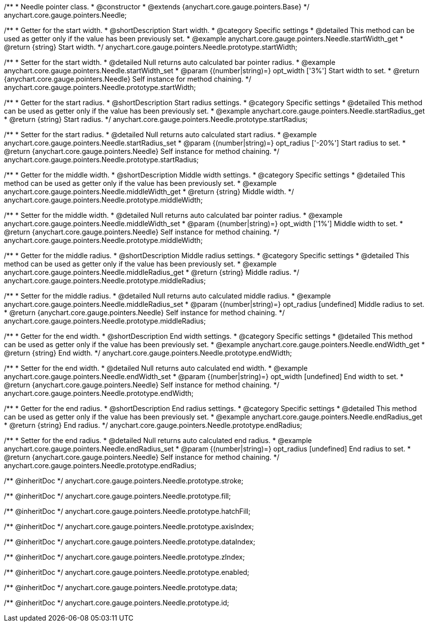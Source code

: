 /**
 * Needle pointer class.
 * @constructor
 * @extends {anychart.core.gauge.pointers.Base}
 */
anychart.core.gauge.pointers.Needle;


//----------------------------------------------------------------------------------------------------------------------
//
//  anychart.core.gauge.pointers.Needle.prototype.startWidth;
//
//----------------------------------------------------------------------------------------------------------------------

/**
 * Getter for the start width.
 * @shortDescription Start width.
 * @category Specific settings
 * @detailed This method can be used as getter only if the value has been previously set.
 * @example anychart.core.gauge.pointers.Needle.startWidth_get
 * @return {string} Start width.
 */
anychart.core.gauge.pointers.Needle.prototype.startWidth;

/**
 * Setter for the start width.
 * @detailed Null returns auto calculated bar pointer radius.
 * @example anychart.core.gauge.pointers.Needle.startWidth_set
 * @param {(number|string)=} opt_width ['3%'] Start width to set.
 * @return {anychart.core.gauge.pointers.Needle} Self instance for method chaining.
 */
anychart.core.gauge.pointers.Needle.prototype.startWidth;


//----------------------------------------------------------------------------------------------------------------------
//
//  anychart.core.gauge.pointers.Needle.prototype.startRadius;
//
//----------------------------------------------------------------------------------------------------------------------

/**
 * Getter for the start radius.
 * @shortDescription Start radius settings.
 * @category Specific settings
 * @detailed This method can be used as getter only if the value has been previously set.
 * @example anychart.core.gauge.pointers.Needle.startRadius_get
 * @return {string} Start radius.
 */
anychart.core.gauge.pointers.Needle.prototype.startRadius;

/**
 * Setter for the start radius.
 * @detailed Null returns auto calculated start radius.
 * @example anychart.core.gauge.pointers.Needle.startRadius_set
 * @param {(number|string)=} opt_radius ['-20%'] Start radius to set.
 * @return {anychart.core.gauge.pointers.Needle} Self instance for method chaining.
 */
anychart.core.gauge.pointers.Needle.prototype.startRadius;


//----------------------------------------------------------------------------------------------------------------------
//
//  anychart.core.gauge.pointers.Needle.prototype.middleWidth;
//
//----------------------------------------------------------------------------------------------------------------------

/**
 * Getter for the middle width.
 * @shortDescription Middle width settings.
 * @category Specific settings
 * @detailed This method can be used as getter only if the value has been previously set.
 * @example anychart.core.gauge.pointers.Needle.middleWidth_get
 * @return {string} Middle width.
 */
anychart.core.gauge.pointers.Needle.prototype.middleWidth;

/**
 * Setter for the middle width.
 * @detailed Null returns auto calculated bar pointer radius.
 * @example anychart.core.gauge.pointers.Needle.middleWidth_set
 * @param {(number|string)=} opt_width ['1%'] Middle width to set.
 * @return {anychart.core.gauge.pointers.Needle} Self instance for method chaining.
 */
anychart.core.gauge.pointers.Needle.prototype.middleWidth;


//----------------------------------------------------------------------------------------------------------------------
//
//  anychart.core.gauge.pointers.Needle.prototype.middleRadius;
//
//----------------------------------------------------------------------------------------------------------------------

/**
 * Getter for the middle radius.
 * @shortDescription Middle radius settings.
 * @category Specific settings
 * @detailed This method can be used as getter only if the value has been previously set.
 * @example anychart.core.gauge.pointers.Needle.middleRadius_get
 * @return {string} Middle radius.
 */
anychart.core.gauge.pointers.Needle.prototype.middleRadius;

/**
 * Setter for the middle radius.
 * @detailed Null returns auto calculated middle radius.
 * @example anychart.core.gauge.pointers.Needle.middleRadius_set
 * @param {(number|string)=} opt_radius [undefined] Middle radius to set.
 * @return {anychart.core.gauge.pointers.Needle} Self instance for method chaining.
 */
anychart.core.gauge.pointers.Needle.prototype.middleRadius;


//----------------------------------------------------------------------------------------------------------------------
//
//  anychart.core.gauge.pointers.Needle.prototype.endWidth;
//
//----------------------------------------------------------------------------------------------------------------------

/**
 * Getter for the end width.
 * @shortDescription End width settings.
 * @category Specific settings
 * @detailed This method can be used as getter only if the value has been previously set.
 * @example anychart.core.gauge.pointers.Needle.endWidth_get
 * @return {string} End width.
 */
anychart.core.gauge.pointers.Needle.prototype.endWidth;

/**
 * Setter for the end width.
 * @detailed Null returns auto calculated end width.
 * @example anychart.core.gauge.pointers.Needle.endWidth_set
 * @param {(number|string)=} opt_width [undefined] End width to set.
 * @return {anychart.core.gauge.pointers.Needle} Self instance for method chaining.
 */
anychart.core.gauge.pointers.Needle.prototype.endWidth;


//----------------------------------------------------------------------------------------------------------------------
//
//  anychart.core.gauge.pointers.Needle.prototype.endRadius;
//
//----------------------------------------------------------------------------------------------------------------------

/**
 * Getter for the end radius.
 * @shortDescription End radius settings.
 * @category Specific settings
 * @detailed This method can be used as getter only if the value has been previously set.
 * @example anychart.core.gauge.pointers.Needle.endRadius_get
 * @return {string} End radius.
 */
anychart.core.gauge.pointers.Needle.prototype.endRadius;

/**
 * Setter for the end radius.
 * @detailed Null returns auto calculated end radius.
 * @example anychart.core.gauge.pointers.Needle.endRadius_set
 * @param {(number|string)=} opt_radius [undefined] End radius to set.
 * @return {anychart.core.gauge.pointers.Needle} Self instance for method chaining.
 */
anychart.core.gauge.pointers.Needle.prototype.endRadius;

/** @inheritDoc */
anychart.core.gauge.pointers.Needle.prototype.stroke;

/** @inheritDoc */
anychart.core.gauge.pointers.Needle.prototype.fill;

/** @inheritDoc */
anychart.core.gauge.pointers.Needle.prototype.hatchFill;

/** @inheritDoc */
anychart.core.gauge.pointers.Needle.prototype.axisIndex;

/** @inheritDoc */
anychart.core.gauge.pointers.Needle.prototype.dataIndex;

/** @inheritDoc */
anychart.core.gauge.pointers.Needle.prototype.zIndex;

/** @inheritDoc */
anychart.core.gauge.pointers.Needle.prototype.enabled;

/** @inheritDoc */
anychart.core.gauge.pointers.Needle.prototype.data;

/** @inheritDoc */
anychart.core.gauge.pointers.Needle.prototype.id;


